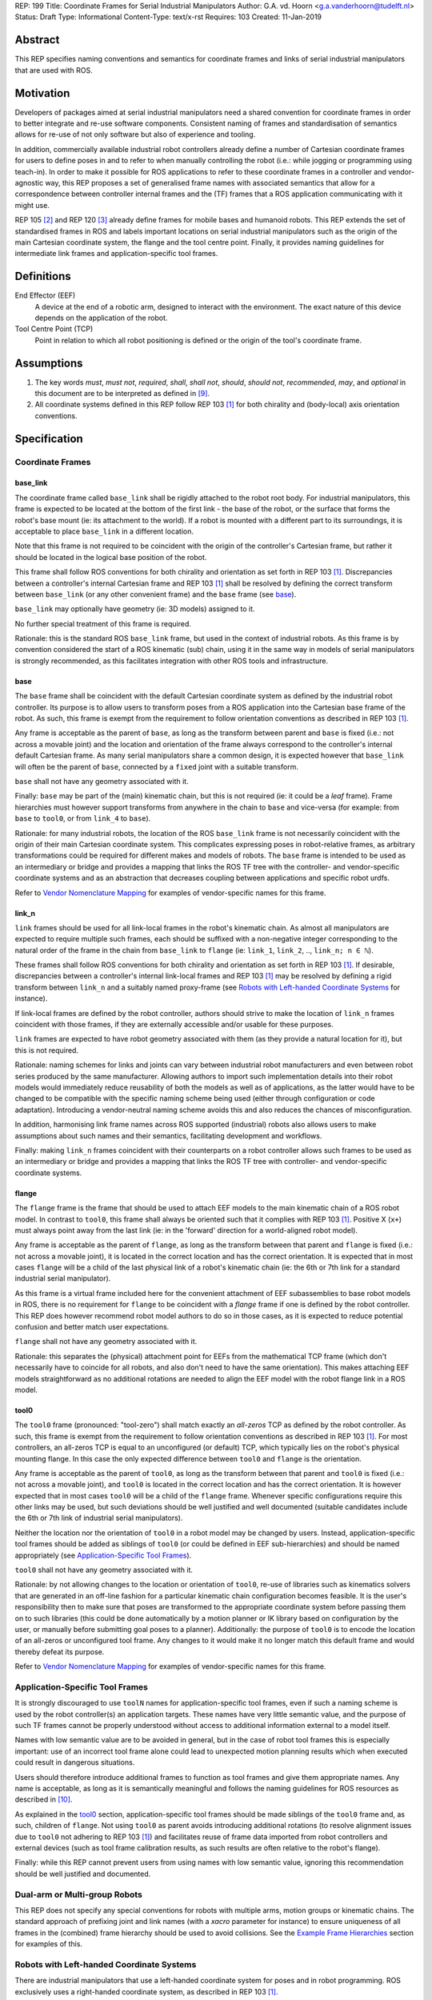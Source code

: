 REP: 199
Title: Coordinate Frames for Serial Industrial Manipulators
Author: G.A. vd. Hoorn <g.a.vanderhoorn@tudelft.nl>
Status: Draft
Type: Informational
Content-Type: text/x-rst
Requires: 103
Created: 11-Jan-2019


Abstract
========

This REP specifies naming conventions and semantics for coordinate frames and links of serial industrial manipulators that are used with ROS.


Motivation
==========

Developers of packages aimed at serial industrial manipulators need a shared convention for coordinate frames in order to better integrate and re-use software components.
Consistent naming of frames and standardisation of semantics allows for re-use of not only software but also of experience and tooling.

In addition, commercially available industrial robot controllers already define a number of Cartesian coordinate frames for users to define poses in and to refer to when manually controlling the robot (i.e.: while jogging or programming using teach-in).
In order to make it possible for ROS applications to refer to these coordinate frames in a controller and vendor-agnostic way, this REP proposes a set of generalised frame names with associated semantics that allow for a correspondence between controller internal frames and the (TF) frames that a ROS application communicating with it might use.

REP 105 [#REP105]_ and REP 120 [#REP120]_ already define frames for mobile bases and humanoid robots.
This REP extends the set of standardised frames in ROS and labels important locations on serial industrial manipulators such as the origin of the main Cartesian coordinate system, the flange and the tool centre point.
Finally, it provides naming guidelines for intermediate link frames and application-specific tool frames.


Definitions
===========

End Effector (EEF)
    A device at the end of a robotic arm, designed to interact with the environment.
    The exact nature of this device depends on the application of the robot.
Tool Centre Point (TCP)
    Point in relation to which all robot positioning is defined or the origin of the tool's coordinate frame.


Assumptions
===========

#. The key words *must*, *must not*, *required*, *shall*, *shall not*, *should*, *should not*, *recommended*, *may*, and *optional* in this document are to be interpreted as defined in [#RFC2119]_.
#. All coordinate systems defined in this REP follow REP 103 [#REP103]_ for both chirality and (body-local) axis orientation conventions.


Specification
=============

Coordinate Frames
-----------------

base_link
'''''''''

The coordinate frame called ``base_link`` shall be rigidly attached to the robot root body.
For industrial manipulators, this frame is expected to be located at the bottom of the first link - the base of the robot, or the surface that forms the robot's base mount (ie: its attachment to the world).
If a robot is mounted with a different part to its surroundings, it is acceptable to place ``base_link`` in a different location.

Note that this frame is not required to be coincident with the origin of the controller's Cartesian frame, but rather it should be located in the logical base position of the robot.

This frame shall follow ROS conventions for both chirality and orientation as set forth in REP 103 [#REP103]_.
Discrepancies between a controller's internal Cartesian frame and REP 103 [#REP103]_ shall be resolved by defining the correct transform between ``base_link`` (or any other convenient frame) and the ``base`` frame (see `base`_).

``base_link`` may optionally have geometry (ie: 3D models) assigned to it.

No further special treatment of this frame is required.

Rationale: this is the standard ROS ``base_link`` frame, but used in the context of industrial robots.
As this frame is by convention considered the start of a ROS kinematic (sub) chain, using it in the same way in models of serial manipulators is strongly recommended, as this facilitates integration with other ROS tools and infrastructure.


base
''''

The ``base`` frame shall be coincident with the default Cartesian coordinate system as defined by the industrial robot controller.
Its purpose is to allow users to transform poses from a ROS application into the Cartesian base frame of the robot.
As such, this frame is exempt from the requirement to follow orientation conventions as described in REP 103 [#REP103]_.

Any frame is acceptable as the parent of ``base``, as long as the transform between parent and ``base`` is fixed (i.e.: not across a movable joint) and the location and orientation of the frame always correspond to the controller's internal default Cartesian frame.
As many serial manipulators share a common design, it is expected however that ``base_link`` will often be the parent of ``base``, connected by a ``fixed`` joint with a suitable transform.

``base`` shall not have any geometry associated with it.

Finally: ``base`` may be part of the (main) kinematic chain, but this is not required (ie: it could be a *leaf* frame).
Frame hierarchies must however support transforms from anywhere in the chain to ``base`` and vice-versa (for example: from ``base`` to ``tool0``, or from ``link_4`` to ``base``).

Rationale: for many industrial robots, the location of the ROS ``base_link`` frame is not necessarily coincident with the origin of their main Cartesian coordinate system.
This complicates expressing poses in robot-relative frames, as arbitrary transformations could be required for different makes and models of robots.
The ``base`` frame is intended to be used as an intermediary or bridge and provides a mapping that links the ROS TF tree with the controller- and vendor-specific coordinate systems and as an abstraction that decreases coupling between applications and specific robot urdfs.

Refer to `Vendor Nomenclature Mapping`_ for examples of vendor-specific names for this frame.


link_n
''''''

``link`` frames should be used for all link-local frames in the robot's kinematic chain.
As almost all manipulators are expected to require multiple such frames, each should be suffixed with a non-negative integer corresponding to the natural order of the frame in the chain from ``base_link`` to ``flange`` (ie: ``link_1``, ``link_2``, .., ``link_n; n ∈ ℕ``).

These frames shall follow ROS conventions for both chirality and orientation as set forth in REP 103 [#REP103]_.
If desirable, discrepancies between a controller's internal link-local frames and REP 103 [#REP103]_ may be resolved by defining a rigid transform between ``link_n`` and a suitably named proxy-frame (see `Robots with Left-handed Coordinate Systems`_ for instance).

If link-local frames are defined by the robot controller, authors should strive to make the location of ``link_n`` frames coincident with those frames, if they are externally accessible and/or usable for these purposes.

``link`` frames are expected to have robot geometry associated with them (as they provide a natural location for it), but this is not required.

Rationale: naming schemes for links and joints can vary between industrial robot manufacturers and even between robot series produced by the same manufacturer.
Allowing authors to import such implementation details into their robot models would immediately reduce reusability of both the models as well as of applications, as the latter would have to be changed to be compatible with the specific naming scheme being used (either through configuration or code adaptation).
Introducing a vendor-neutral naming scheme avoids this and also reduces the chances of misconfiguration.

In addition, harmonising link frame names across ROS supported (industrial) robots also allows users to make assumptions about such names and their semantics, facilitating development and workflows.

Finally: making ``link_n`` frames coincident with their counterparts on a robot controller allows such frames to be used as an intermediary or bridge and provides a mapping that links the ROS TF tree with controller- and vendor-specific coordinate systems.


flange
''''''

The ``flange`` frame is the frame that should be used to attach EEF models to the main kinematic chain of a ROS robot model.
In contrast to ``tool0``, this frame shall always be oriented such that it complies with REP 103 [#REP103]_.
Positive X (``x+``) must always point away from the last link (ie: in the 'forward' direction for a world-aligned robot model).

Any frame is acceptable as the parent of ``flange``, as long as the transform between that parent and ``flange`` is fixed (i.e.: not across a movable joint), it is located in the correct location and has the correct orientation.
It is expected that in most cases ``flange`` will be a child of the last physical link of a robot's kinematic chain (ie: the 6th or 7th link for a standard industrial serial manipulator).

As this frame is a virtual frame included here for the convenient attachment of EEF subassemblies to base robot models in ROS, there is no requirement for ``flange`` to be coincident with a *flange* frame if one is defined by the robot controller.
This REP does however recommend robot model authors to do so in those cases, as it is expected to reduce potential confusion and better match user expectations.

``flange`` shall not have any geometry associated with it.

Rationale: this separates the (physical) attachment point for EEFs from the mathematical TCP frame (which don't necessarily have to coincide for all robots, and also don't need to have the same orientation).
This makes attaching EEF models straightforward as no additional rotations are needed to align the EEF model with the robot flange link in a ROS model.


tool0
'''''

The ``tool0`` frame (pronounced: "tool-zero") shall match exactly an *all-zeros* TCP as defined by the robot controller.
As such, this frame is exempt from the requirement to follow orientation conventions as described in REP 103 [#REP103]_.
For most controllers, an all-zeros TCP is equal to an unconfigured (or default) TCP, which typically lies on the robot's physical mounting flange.
In this case the only expected difference between ``tool0`` and ``flange`` is the orientation.

Any frame is acceptable as the parent of ``tool0``, as long as the transform between that parent and ``tool0`` is fixed (i.e.: not across a movable joint), and ``tool0`` is located in the correct location and has the correct orientation.
It is however expected that in most cases ``tool0`` will be a child of the ``flange`` frame.
Whenever specific configurations require this other links may be used, but such deviations should be well justified and well documented (suitable candidates include the 6th or 7th link of industrial serial manipulators).

Neither the location nor the orientation of ``tool0`` in a robot model may be changed by users.
Instead, application-specific tool frames should be added as siblings of ``tool0`` (or could be defined in EEF sub-hierarchies) and should be named appropriately (see `Application-Specific Tool Frames`_).

``tool0`` shall not have any geometry associated with it.

Rationale: by not allowing changes to the location or orientation of ``tool0``, re-use of libraries such as kinematics solvers that are generated in an off-line fashion for a particular kinematic chain configuration becomes feasible.
It is the user's responsibility then to make sure that poses are transformed to the appropriate coordinate system before passing them on to such libraries (this could be done automatically by a motion planner or IK library based on configuration by the user, or manually before submitting goal poses to a planner).
Additionally: the purpose of ``tool0`` is to encode the location of an all-zeros or unconfigured tool frame.
Any changes to it would make it no longer match this default frame and would thereby defeat its purpose.

Refer to `Vendor Nomenclature Mapping`_ for examples of vendor-specific names for this frame.


Application-Specific Tool Frames
--------------------------------

It is strongly discouraged to use ``toolN`` names for application-specific tool frames, even if such a naming scheme is used by the robot controller(s) an application targets.
These names have very little semantic value, and the purpose of such TF frames cannot be properly understood without access to additional information external to a model itself.

Names with low semantic value are to be avoided in general, but in the case of robot tool frames this is especially important: use of an incorrect tool frame alone could lead to unexpected motion planning results which when executed could result in dangerous situations.

Users should therefore introduce additional frames to function as tool frames and give them appropriate names.
Any name is acceptable, as long as it is semantically meaningful and follows the naming guidelines for ROS resources as described in [#wiki_naming]_.

As explained in the `tool0`_ section, application-specific tool frames should be made siblings of the ``tool0`` frame and, as such, children of ``flange``.
Not using ``tool0`` as parent avoids introducing additional rotations (to resolve alignment issues due to ``tool0`` not adhering to REP 103 [#REP103]_) and facilitates reuse of frame data imported from robot controllers and external devices (such as tool frame calibration results, as such results are often relative to the robot's flange).

Finally: while this REP cannot prevent users from using names with low semantic value, ignoring this recommendation should be well justified and documented.


Dual-arm or Multi-group Robots
------------------------------

This REP does not specify any special conventions for robots with multiple arms, motion groups or kinematic chains.
The standard approach of prefixing joint and link names (with a `xacro` parameter for instance) to ensure uniqueness of all frames in the (combined) frame hierarchy should be used to avoid collisions.
See the `Example Frame Hierarchies`_ section for examples of this.


Robots with Left-handed Coordinate Systems
------------------------------------------

There are industrial manipulators that use a left-handed coordinate system for poses and in robot programming.
ROS exclusively uses a right-handed coordinate system, as described in REP 103 [#REP103]_.

As this fundamental difference cannot be resolved by using a transform, this REP recommends to overlay REP 103 [#REP103]_ compliant coordinate frames (ie: right-handed) and use conversion functions on the boundaries of ROS applications to convert data between such systems.


Frame Authorities
-----------------

The frames described in this REP will typically be part of the static description of robot models encoded in urdfs or xacros.
As such, the frame authority is expected to be an instance of ``robot_state_publisher``, but this is not required.
In cases where the kinematics of a particular robot model preclude the use of standard nodes, a specialised node capable of publishing the necessary frames could be used.


Exceptions
----------

The scope of potential robotics software is too broad to require all ROS software to follow the guidelines of this REP.
However, choosing different conventions should be well justified, well documented, and is discouraged.


Example Frame Hierarchies
=========================

This section shows a number of example frame hierarchies representative of typical kinematic configurations in industrial robotics and related contexts.
Each section includes an overview of the transform tree and a short description highlighting some noteworthy aspects.

Single manipulator
------------------

The following shows an example frame hierarchy for a single serial manipulator.
This particular example has ``base`` as a direct child of ``base_link``, the main kinematic chain starting with ``base_link`` and does not have any application-specific tool frame configured (ie: only has the default ``tool0`` frame)::

  base_link
  ├ base
  └ link_1
    └ ..
      └ link_N
        └ flange
          └ tool0

Note the absence of any prefixes: as there is only this single robot, they are not required.

Single manipulator with EEF
---------------------------

The following shows an example frame hierarchy for a single serial manipulator with an EEF model attached to ``flange`` and one application-specific tool frame (``eef_tcp``)::

  base_link
  ├ base
  └ link_1
    └ ..
      └ link_N
        └ flange
          ├ tool0
          ├ eef_base_link
          │   └ ..
          │     └ eef_link_N
          └ eef_tcp

Note the '``eef_``' prefix on the links in the EEF sub-hierarchy to prevent name clashes with the main robot model.

Note also that ``eef_tcp`` is a child of ``flange`` and not of ``eef_base_link``.
This is in accordance with `Application-Specific Tool Frames`_, as the EEF's TCP (in this example) is the result of a three-point calibration which was performed relative to the flange of the robot.

Multi-group (asymmetric)
------------------------

An example frame hierarchy for a setup that consists of two groups, a 6 axis industrial manipulator and a 2 axis positioner (or turntable).

Both are placed in the same work cell and share a common ``world`` frame::

  world
  ├ ..
  ├ robot_base_link
  │ ├ robot_base
  │ └ robot_link_1
  │   └ ..
  │     └ robot_link_N
  │       └ robot_flange
  │         └ robot_tool0
  └ positioner_base_link
    ├ positioner_base
    └ positioner_link_1
      └ positioner_link_2
        └ positioner_flange
          └ positioner_tool0

Note the '``robot_``' and '``positioner_``' prefixes on all frames.

Multi-group (symmetric)
-----------------------

The following shows an example frame hierarchy for a dual-arm robot that consists of two identical manipulators that are mirrored around a shared base.
Each arm sub-hierarchy has been given a prefix corresponding to its relative position::

  base_link
  ├ base
  ├ left_base_link
  │ ├ left_base
  │ └ left_link_1
  │   └ ..
  │     └ left_link_N
  │       └ left_flange
  │         └ left_tool0
  └ right_base_link
    ├ right_base
    └ right_link_1
      └ ..
        └ right_link_N
          └ right_flange
            └ right_tool0

Note that ``base_link`` in this example is the root of the entire robot structure and should be used when integrating the robot into a larger assembly.


Vendor Nomenclature Mapping
===========================

This section shows a mapping between vendor-specific frame nomenclature and the ``base`` and ``tool0`` frames as defined by this REP.

Note that for most vendors, ``tool0`` corresponds to an *all-zeros* tool frame configuration as described in the `tool0`_ section.
The names listed here in the *Vendor Name* column refer to the generic names for frames as used in the documentation of the control systems of the respective vendors, and not necessarily to any specific configurations of those frames.

+------------------+------------+---------------+
|                  | This REP   | Vendor Name   |
+==================+============+===============+
| ABB              | ``base``   | Base          |
| [#abb_opman]_    +------------+---------------+
|                  | ``tool0``  | TCP           |
+------------------+------------+---------------+
| Comau            | ``base``   | ``$BASE``     |
| [#comau_progg]_  +------------+---------------+
|                  | ``tool0``  | ``$TOOL``     |
+------------------+------------+---------------+
| Denso            | ``base``   | Base          |
| [#denso_pac]_    +------------+---------------+
|                  | ``tool0``  | Tool          |
+------------------+------------+---------------+
| Epson            | ``base``   | Robot         |
| [#epson_uguide]_ +------------+---------------+
|                  | ``tool0``  | TOOL 0        |
+------------------+------------+---------------+
| Fanuc            | ``base``   | WORLD         |
| [#fanuc_htool]_  +------------+---------------+
|                  | ``tool0``  | TOOL          |
+------------------+------------+---------------+
| Kawasaki         | ``base``   | Base          |
| [#kawa_opman]_   +------------+---------------+
|                  | ``tool0``  | Tool          |
+------------------+------------+---------------+
| KUKA             | ``base``   | ``$ROBROOT``  |
| [#kuka_kss]_     +------------+---------------+
|                  | ``tool0``  | ``$TOOL``     |
+------------------+------------+---------------+
| Mitsubishi       | ``base``   | Base          |
| [#mitsu_insman]_ +------------+---------------+
|                  | ``tool0``  | Tool          |
+------------------+------------+---------------+
| Staübli          | ``base``   | World         |
| [#staubli_val3]_ +------------+---------------+
|                  | ``tool0``  | tool          |
+------------------+------------+---------------+
| Universal        | ``base``   | Base          |
| Robots           +------------+---------------+
| [#ur_psman]_     | ``tool0``  | Tool          |
+------------------+------------+---------------+
| Yaskawa          | ``base``   | Robot         |
| Motoman          +------------+---------------+
| [#yask_fs100om]_ | ``tool0``  | Tool          |
+------------------+------------+---------------+


Compliance
==========

This REP depends on and is compliant with REP 103 [#REP103]_, except where stated otherwise.


References
==========

.. [#REP103] REP 103, Standard Units of Measure and Coordinate Conventions
   (http://www.ros.org/reps/rep-0103.html)
.. [#REP105] REP 105, Coordinate Frames for Mobile Platforms
   (http://www.ros.org/reps/rep-0105.html)
.. [#REP120] REP 120, Coordinate Frames for Humanoids Robots
   (http://www.ros.org/reps/rep-0120.html)
.. [#RFC2119] Key words for use in RFCs to Indicate Requirement Levels, on-line, retrieved 5 October 2015
   (https://tools.ietf.org/html/rfc2119)
.. [4] tool0: ROS-I vs industrial controllers
   (https://github.com/ros-industrial/ros_industrial_issues/issues/24)
.. [5] Fix for issues #49 and #95: ros-i compatible base and tool0 frames
   (https://github.com/ros-industrial/universal_robot/pull/200#issuecomment-102980913)
.. [6] Create a URDF for an Industrial Robot
   (http://wiki.ros.org/Industrial/Tutorials/Create%20a%20URDF%20for%20an%20Industrial%20Robot)
.. [7] Create a MoveIt Package for an Industrial Robot
   (http://wiki.ros.org/Industrial/Tutorials/Create_a_MoveIt_Pkg_for_an_Industrial_Robot)
.. [8] Working with ROS-Industrial Robot Support Packages
   (http://wiki.ros.org/Industrial/Tutorials/WorkingWithRosIndustrialRobotSupportPackages)
.. [#wiki_naming] Names, ROS wiki, on-line, retrieved 24 April 2016
   (http://wiki.ros.org/Names)
.. [#abb_opman] ABB Robotics, Operating Manual, RobotStudio, 5.14, 3HAC032104-001, Revision F
.. [#comau_progg] Comau Robotics Instruction Handbook, C5G Controller Unit, MOTION PROGRAMMING, System Software Rel. 1.10, CR00757608_en-04/2011.07
.. [#denso_pac] DENSO Robot, PAC Programmer's Manual, Program Design and Commands
.. [#epson_uguide] EPSON, RC+ 5.0, User's Guide, Project Management and Development, Ver.5.4, EM135S2513F
.. [#fanuc_htool] FANUC Robot Series, R-30iA, Handling Tool, Operator's Manual
.. [#kawa_opman] Kawasaki Heavy Industries, Ltd., Kawasaki Robot Controller, E Series, Operation Manual, 90203-1104DED
.. [#kuka_kss] KUKA Roboter GmbH, KUKA System Software 8.3, Operating and Programming Instructions for System Integrators
.. [#mitsu_insman] MITSUBISHI, Mitsubishi Industrial Robot, CR750/CR751 Series Controller, INSTRUCTION MANUAL, BFP-A8869-D
.. [#staubli_val3] Stäubli, VAL3 Reference Manual
.. [#ur_psman] Universal Robots, Polyscope Manual, Version 3.9 (en)
.. [#yask_fs100om] Yaskawa, FS100 Operator's Manual, No. RE-CSO-A043


Copyright
=========

This document has been placed in the public domain.
